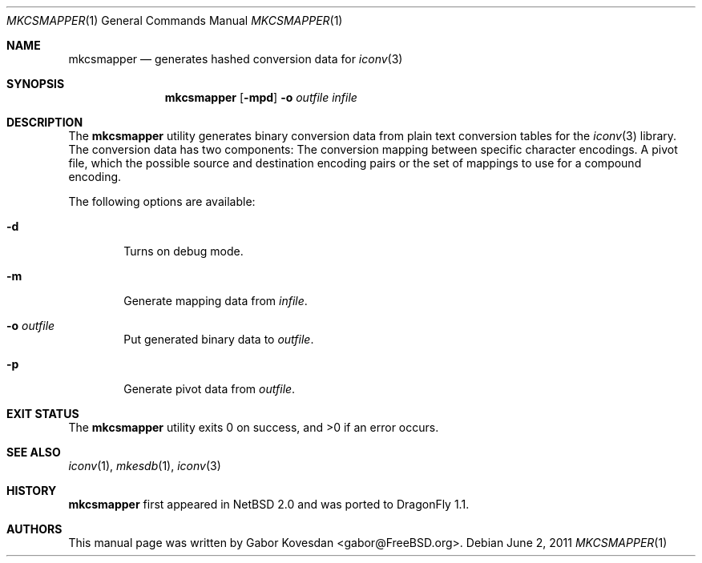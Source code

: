 .\" Copyright (c) 2009 Gabor Kovesdan <gabor@FreeBSD.org>
.\" All rights reserved.
.\"
.\" Redistribution and use in source and binary forms, with or without
.\" modification, are permitted provided that the following conditions
.\" are met:
.\" 1. Redistributions of source code must retain the above copyright
.\"    notice, this list of conditions and the following disclaimer.
.\" 2. Redistributions in binary form must reproduce the above copyright
.\"    notice, this list of conditions and the following disclaimer in the
.\"    documentation and/or other materials provided with the distribution.
.\"
.\" THIS SOFTWARE IS PROVIDED BY THE AUTHOR AND CONTRIBUTORS ``AS IS'' AND
.\" ANY EXPRESS OR IMPLIED WARRANTIES, INCLUDING, BUT NOT LIMITED TO, THE
.\" IMPLIED WARRANTIES OF MERCHANTABILITY AND FITNESS FOR A PARTICULAR PURPOSE
.\" ARE DISCLAIMED.  IN NO EVENT SHALL THE AUTHOR OR CONTRIBUTORS BE LIABLE
.\" FOR ANY DIRECT, INDIRECT, INCIDENTAL, SPECIAL, EXEMPLARY, OR CONSEQUENTIAL
.\" DAMAGES (INCLUDING, BUT NOT LIMITED TO, PROCUREMENT OF SUBSTITUTE GOODS
.\" OR SERVICES; LOSS OF USE, DATA, OR PROFITS; OR BUSINESS INTERRUPTION)
.\" HOWEVER CAUSED AND ON ANY THEORY OF LIABILITY, WHETHER IN CONTRACT, STRICT
.\" LIABILITY, OR TORT (INCLUDING NEGLIGENCE OR OTHERWISE) ARISING IN ANY WAY
.\" OUT OF THE USE OF THIS SOFTWARE, EVEN IF ADVISED OF THE POSSIBILITY OF
.\" SUCH DAMAGE.
.\"
.\" Portions of this text are reprinted and reproduced in electronic form
.\" from IEEE Std 1003.1, 2004 Edition, Standard for Information Technology --
.\" Portable Operating System Interface (POSIX), The Open Group Base
.\" Specifications Issue 6, Copyright (C) 2001-2004 by the Institute of
.\" Electrical and Electronics Engineers, Inc and The Open Group.  In the
.\" event of any discrepancy between this version and the original IEEE and
.\" The Open Group Standard, the original IEEE and The Open Group Standard is
.\" the referee document.  The original Standard can be obtained online at
.\"     http://www.opengroup.org/unix/online.html.
.\"
.\" $FreeBSD: src/usr.bin/mkcsmapper/mkcsmapper.1,v 1.2 2011/05/25 14:13:53 ru Exp $
.\"
.Dd June 2, 2011
.Dt MKCSMAPPER 1
.Os
.Sh NAME
.Nm mkcsmapper
.Nd generates hashed conversion data for
.Xr iconv 3
.Sh SYNOPSIS
.Nm
.Op Fl mpd
.Fl o
.Ar outfile
.Ar infile
.Sh DESCRIPTION
The
.Nm
utility generates binary conversion data from plain text conversion tables
for the
.Xr iconv 3
library.
The conversion data has two components:
The conversion mapping between specific character encodings.
A pivot file, which the possible source and destination encoding
pairs or the set of mappings to use for a compound encoding.
.Pp
The following options are available:
.Bl -tag -width 0123
.It Fl d
Turns on debug mode.
.It Fl m
Generate mapping data from
.Ar infile .
.It Fl o Ar outfile
Put generated binary data to
.Ar outfile .
.It Fl p
Generate pivot data from
.Ar outfile .
.El
.Sh EXIT STATUS
.Ex -std mkcsmapper
.Sh SEE ALSO
.Xr iconv 1 ,
.Xr mkesdb 1 ,
.Xr iconv 3
.Sh HISTORY
.Nm
first appeared in
.Nx 2.0
and was ported to
.Dx 1.1 .
.Sh AUTHORS
This manual page was written by
.An Gabor Kovesdan Aq gabor@FreeBSD.org .
